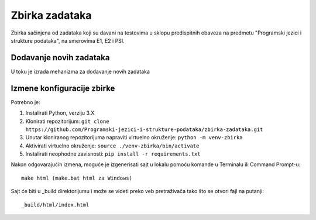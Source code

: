 Zbirka zadataka
===============

Zbirka sačinjena od zadataka koji su davani na testovima u sklopu predispitnih obaveza na predmetu "Programski jezici i strukture podataka", na smerovima E1, E2 i PSI.

Dodavanje novih zadataka
------------------------

U toku je izrada mehanizma za dodavanje novih zadataka

Izmene konfiguracije zbirke
---------------------------

Potrebno je:

1. Instalirati Python, verziju 3.X
2. Klonirati repozitorijum: ``git clone https://github.com/Programski-jezici-i-strukture-podataka/zbirka-zadataka.git``
3. Unutar kloniranog repozitorijuma napraviti virtuelno okruženje: ``python -m venv-zbirka``
4. Aktivirati virtuelno okruženje: ``source ./venv-zbirka/bin/activate``
5. Instalirati neophodne zavisnosti: ``pip install -r requirements.txt``

Nakon odgovarajućih izmena, moguće je izgenerisati sajt u lokalu pomoću komande u Terminalu ili Command Prompt-u::

  make html (make.bat html za Windows)

Sajt će biti u _build direktorijumu i može se videti preko veb pretraživača tako što se otvori fajl na putanji::

  _build/html/index.html

